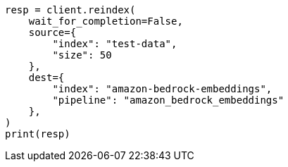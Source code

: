 // This file is autogenerated, DO NOT EDIT
// tab-widgets/inference-api/infer-api-reindex.asciidoc:206

[source, python]
----
resp = client.reindex(
    wait_for_completion=False,
    source={
        "index": "test-data",
        "size": 50
    },
    dest={
        "index": "amazon-bedrock-embeddings",
        "pipeline": "amazon_bedrock_embeddings"
    },
)
print(resp)
----

